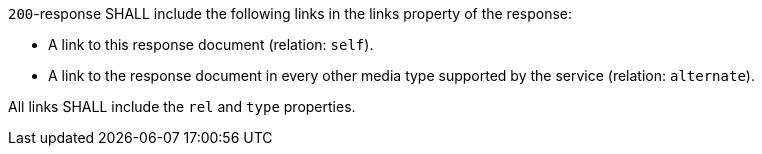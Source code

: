 [requirement,type="general",id="/req/core/collection-collectionid-keys-keyfieldid-links",label="/req/core/collection-collectionid-keys-keyfieldid-links",obligation="requirement"]
[[req_core_collection-collectionid-keys-keyfieldid-links]]
====
[.component,class=part]
--
`200`-response SHALL include the following links in the links property of the response:

* A link to this response document (relation: `self`).

* A link to the response document in every other media type supported by the service (relation: `alternate`).
--

[.component,class=part]
--
All links SHALL include the `rel` and `type` properties.
--
====